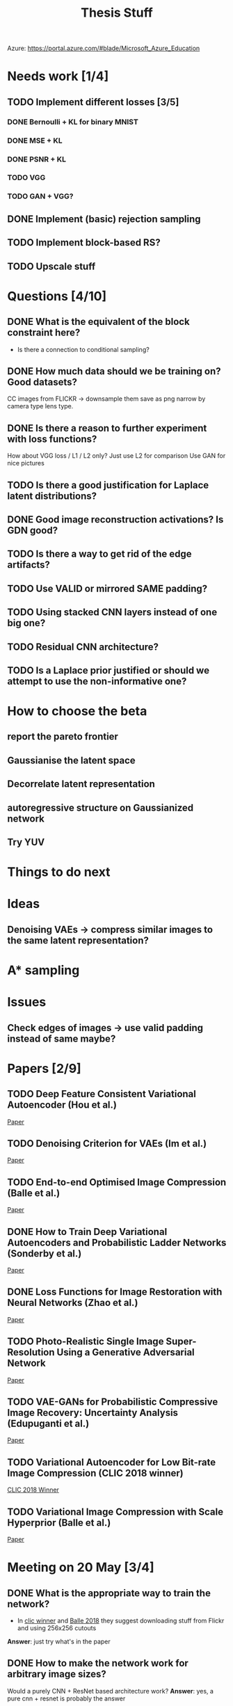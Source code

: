 #+TITLE: Thesis Stuff

Azure: https://portal.azure.com/#blade/Microsoft_Azure_Education

* Needs work [1/4]
** TODO Implement different losses [3/5]
*** DONE Bernoulli + KL for binary MNIST
    CLOSED: [2019-05-19 Sun 14:22]
*** DONE MSE + KL
    CLOSED: [2019-05-19 Sun 14:21]
*** DONE PSNR + KL
    CLOSED: [2019-05-19 Sun 14:21]
*** TODO VGG
*** TODO GAN + VGG?


** DONE Implement (basic) rejection sampling
   CLOSED: [2019-05-19 Sun 14:20]

** TODO Implement block-based RS?

** TODO Upscale stuff


* Questions [4/10]
** DONE What is the equivalent of the block constraint here?
   CLOSED: [2019-05-31 Fri 10:52]
   - Is there a connection to conditional sampling?
** DONE How much data should we be training on? Good datasets?   
   CLOSED: [2019-05-31 Fri 11:52]
   CC images from FLICKR -> downsample them save as png
   narrow by camera type lens type.

** DONE Is there a reason to further experiment with loss functions?
   CLOSED: [2019-05-31 Fri 12:03]
   How about VGG loss / L1 / L2 only?
   Just use L2 for comparison
   Use GAN for nice pictures

** TODO Is there a good justification for Laplace latent distributions?
** DONE Good image reconstruction activations? Is GDN good?
   CLOSED: [2019-05-31 Fri 11:45]

** TODO Is there a way to get rid of the edge artifacts?
** TODO Use VALID or mirrored SAME padding?
** TODO Using stacked CNN layers instead of one big one?
** TODO Residual CNN architecture?

** TODO Is a Laplace prior justified or should we attempt to use the non-informative one?

     
* How to choose the beta
** report the pareto frontier
** Gaussianise the latent space
** Decorrelate latent representation
** autoregressive structure on Gaussianized network
** Try YUV

   
* Things to do next
** 

* Ideas
** Denoising VAEs -> compress similar images to the same latent representation?


* A* sampling

* Issues
** Check edges of images -> use valid padding instead of same maybe?

* Papers [2/9]
** TODO Deep Feature Consistent Variational Autoencoder (Hou et al.)
   [[file:papers/deep_feature_consistent_vae.pdf][Paper]] 
** TODO Denoising Criterion for VAEs (Im et al.)
   [[file:papers/denoising_vaes.pdf][Paper]]
** TODO End-to-end Optimised Image Compression (Balle et al.)
   [[file:papers/ete_image_compression.pdf][Paper]]
** DONE How to Train Deep Variational Autoencoders and Probabilistic Ladder Networks (Sonderby et al.)
   CLOSED: [2019-05-19 Sun 14:36]
   [[file:papers/how_to_train_vaes.pdf][Paper]]
** DONE Loss Functions for Image Restoration with Neural Networks (Zhao et al.)
   CLOSED: [2019-05-19 Sun 14:36]
   [[file:papers/nn_img_loss_fns.pdf][Paper]]
** TODO Photo-Realistic Single Image Super-Resolution Using a Generative Adversarial Network
   [[file:papers/srgans_mssim.pdf][Paper]]
** TODO VAE-GANs for Probabilistic Compressive Image Recovery: Uncertainty Analysis (Edupuganti et al.)
   [[file:papers/vae_gans.pdf][Paper]]
** TODO Variational Autoencoder for Low Bit-rate Image Compression (CLIC 2018 winner)
   [[file:papers/clic2018_winner.pdf][CLIC 2018 Winner]]

** TODO Variational Image Compression with Scale Hyperprior (Balle et al.)
   [[file:papers/var_comp_with_hyperprior.pdf][Paper]]


* Meeting on 20 May [3/4]
** DONE What is the appropriate way to train the network?
   CLOSED: [2019-05-20 Mon 15:56]
   - In [[file:papers/clic2018_winner.pdf][clic winner]] and [[file:papers/var_comp_with_hyperprior.pdf][Balle 2018]] they suggest downloading stuff from Flickr and using 256x256 cutouts
   *Answer*: just try what's in the paper
** DONE How to make the network work for arbitrary image sizes?
   CLOSED: [2019-05-20 Mon 15:56]
   Would a purely CNN + ResNet based architecture work?
   *Answer*: yes, a pure cnn + resnet is probably the answer
** DONE Is -PSNR + KL the appropriate loss to use?
   CLOSED: [2019-05-20 Mon 15:56]
   - Criticised in [[file:papers/nn_img_loss_fns.pdf][here]]
   *Answer*: just use MSE (Gaussian likelihood)

* Meeting on 27 May

  https://en.wikipedia.org/wiki/Elias_delta_coding
  http://brahma.tcs.tifr.res.in/~prahladh/papers/HJMR/HJMR2010.pdf
* Meeting on 3 June

* Meeting on 10 June

* Meeting on 17 June / Industry day


